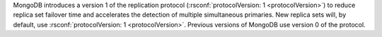 .. versionadded:: 3.2

MongoDB introduces a version 1 of the replication protocol
(:rsconf:`protocolVersion: 1 <protocolVersion>`) to reduce replica set
failover time and accelerates the detection of multiple simultaneous
primaries. New replica sets will, by default, use
:rsconf:`protocolVersion: 1 <protocolVersion>`. Previous versions of
MongoDB use version 0 of the protocol.
